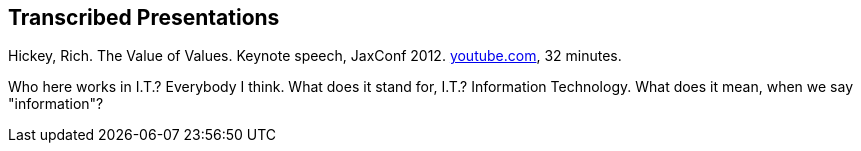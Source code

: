== Transcribed Presentations

Hickey, Rich. The Value of Values. Keynote speech, JaxConf 2012. https://youtu.be/-6BsiVyC1kM[youtube.com^], 32 minutes.

Who here works in I.T.? Everybody I think.
What does it stand for, I.T.? Information Technology.
What does it mean, when we say "information"?

